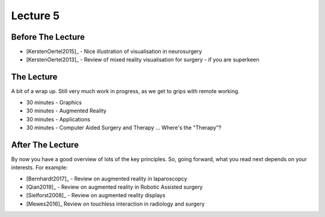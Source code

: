 .. _Lecture5:

Lecture 5
=========

Before The Lecture
------------------

* [KerstenOertel2015]_ - Nice illustration of visualisation in neurosurgery
* [KerstenOertel2013]_ - Review of mixed reality visualisation for surgery - if you are superkeen


The Lecture
-----------

A bit of a wrap up. Still very much work in progress, as we
get to grips with remote working.

* 30 minutes - Graphics
* 30 minutes - Augmented Reality
* 30 minutes - Applications
* 30 minutes - Computer Aided Surgery and Therapy ... Where's the "Therapy"?


After The Lecture
-----------------

By now you have a good overview of lots of the key principles.
So, going forward, what you read next depends on your interests.
For example:

* [Bernhardt2017]_ - Review on augmented reality in laparoscopcy
* [Qian2019]_ - Review on augmented reality in Robotic Assisted surgery
* [Sielforst2008]_ - Review on augmented reality displays
* [Mewes2016]_ Review on touchless interaction in radiology and surgery




